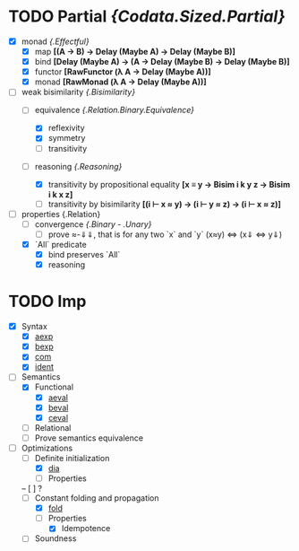 # First things first: why `lujon`? Henry Mancini.

* TODO Partial /{Codata.Sized.Partial}/
  - [X] monad /{.Effectful}/
    + [X] map *[(A -> B) -> Delay (Maybe A) -> Delay (Maybe B)]*
    + [X] bind *[Delay (Maybe A) -> (A -> Delay (Maybe B) -> Delay (Maybe B)]*
    + [X] functor *[RawFunctor (λ A → Delay (Maybe A))]*
    + [X] monad *[RawMonad (λ A → Delay (Maybe A))]*
  - [-] weak bisimilarity /{.Bisimilarity}/
    + [-] equivalence /{.Relation.Binary.Equivalence}/
      * [X] reflexivity
      * [X] symmetry
      * [ ] transitivity
    + [-] reasoning /{.Reasoning}/
      # Maybe, instead of "plain" functions, I'd be better off using data+constructors for reasoning
      * [X] transitivity by propositional equality *[x ≡ y → Bisim i k y z → Bisim i k x z]*
      * [ ] transitivity by bisimilarity *[(i ⊢ x ≈ y) → (i ⊢ y ≈ z) → (i ⊢ x ≈ z)]*
  - [-] properties {.Relation}
    + [ ] convergence /{.Binary - .Unary}/
      * [ ] prove ≈-⇓⇓, that is for any two `x` and `y` (x≈y) <=> (x⇓ <=> y⇓) 
    + [X] `All` predicate 
      * [X] bind preserves `All`
      * [X] reasoning

* TODO Imp
  - [X] Syntax 
    + [X] _aexp_ 
    + [X] _bexp_ 
    + [X] _com_ 
    + [X] _ident_ 
  - [-] Semantics
    + [X] Functional 
      - [X] _aeval_
      - [X] _beval_
      - [X] _ceval_
    + [ ] Relational
    + [ ] Prove semantics equivalence
  - [ ] Optimizations 
    + [-] Definite initialization
      * [X] _dia_
      * [ ] Properties
	-- [ ] ?
    + [-] Constant folding and propagation
      * [X] _fold_
      * [-] Properties 
        - [X] Idempotence
	- [ ] Soundness 
